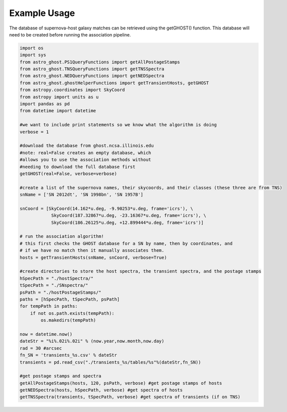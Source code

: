 Example Usage
=============

The database of supernova-host galaxy matches can be retrieved using the getGHOST() function. This database will need to be created before running the association pipeline.

.. code-block:: python

    import os
    import sys
    from astro_ghost.PS1QueryFunctions import getAllPostageStamps
    from astro_ghost.TNSQueryFunctions import getTNSSpectra
    from astro_ghost.NEDQueryFunctions import getNEDSpectra
    from astro_ghost.ghostHelperFunctions import getTransientHosts, getGHOST
    from astropy.coordinates import SkyCoord
    from astropy import units as u
    import pandas as pd
    from datetime import datetime

    #we want to include print statements so we know what the algorithm is doing
    verbose = 1

    #download the database from ghost.ncsa.illinois.edu
    #note: real=False creates an empty database, which
    #allows you to use the association methods without
    #needing to download the full database first
    getGHOST(real=False, verbose=verbose)

    #create a list of the supernova names, their skycoords, and their classes (these three are from TNS)
    snName = ['SN 2012dt', 'SN 1998bn', 'SN 1957B']

    snCoord = [SkyCoord(14.162*u.deg, -9.90253*u.deg, frame='icrs'), \
                SkyCoord(187.32867*u.deg, -23.16367*u.deg, frame='icrs'), \
                SkyCoord(186.26125*u.deg, +12.899444*u.deg, frame='icrs')]

    # run the association algorithm!
    # this first checks the GHOST database for a SN by name, then by coordinates, and
    # if we have no match then it manually associates them.
    hosts = getTransientHosts(snName, snCoord, verbose=True)

    #create directories to store the host spectra, the transient spectra, and the postage stamps
    hSpecPath = "./hostSpectra/"
    tSpecPath = "./SNspectra/"
    psPath = "./hostPostageStamps/"
    paths = [hSpecPath, tSpecPath, psPath]
    for tempPath in paths:
        if not os.path.exists(tempPath):
            os.makedirs(tempPath)

    now = datetime.now()
    dateStr = "%i%.02i%.02i" % (now.year,now.month,now.day)
    rad = 30 #arcsec
    fn_SN = 'transients_%s.csv' % dateStr
    transients = pd.read_csv("./transients_%s/tables/%s"%(dateStr,fn_SN))

    #get postage stamps and spectra
    getAllPostageStamps(hosts, 120, psPath, verbose) #get postage stamps of hosts
    getNEDSpectra(hosts, hSpecPath, verbose) #get spectra of hosts
    getTNSSpectra(transients, tSpecPath, verbose) #get spectra of transients (if on TNS)
